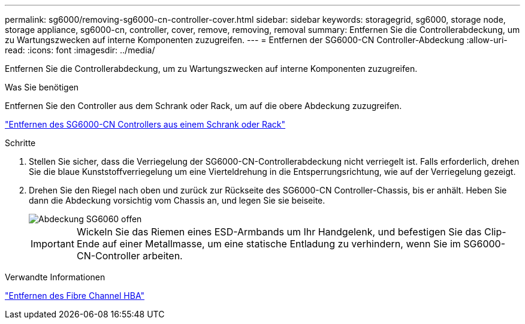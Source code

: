 ---
permalink: sg6000/removing-sg6000-cn-controller-cover.html 
sidebar: sidebar 
keywords: storagegrid, sg6000, storage node, storage appliance, sg6000-cn, controller, cover, remove, removing, removal 
summary: Entfernen Sie die Controllerabdeckung, um zu Wartungszwecken auf interne Komponenten zuzugreifen. 
---
= Entfernen der SG6000-CN Controller-Abdeckung
:allow-uri-read: 
:icons: font
:imagesdir: ../media/


[role="lead"]
Entfernen Sie die Controllerabdeckung, um zu Wartungszwecken auf interne Komponenten zuzugreifen.

.Was Sie benötigen
Entfernen Sie den Controller aus dem Schrank oder Rack, um auf die obere Abdeckung zuzugreifen.

link:removing-sg6000-cn-controller-from-cabinet-or-rack.html["Entfernen des SG6000-CN Controllers aus einem Schrank oder Rack"]

.Schritte
. Stellen Sie sicher, dass die Verriegelung der SG6000-CN-Controllerabdeckung nicht verriegelt ist. Falls erforderlich, drehen Sie die blaue Kunststoffverriegelung um eine Vierteldrehung in die Entsperrungsrichtung, wie auf der Verriegelung gezeigt.
. Drehen Sie den Riegel nach oben und zurück zur Rückseite des SG6000-CN Controller-Chassis, bis er anhält. Heben Sie dann die Abdeckung vorsichtig vom Chassis an, und legen Sie sie beiseite.
+
image::../media/sg6060_cover_latch_open.jpg[Abdeckung SG6060 offen]

+

IMPORTANT: Wickeln Sie das Riemen eines ESD-Armbands um Ihr Handgelenk, und befestigen Sie das Clip-Ende auf einer Metallmasse, um eine statische Entladung zu verhindern, wenn Sie im SG6000-CN-Controller arbeiten.



.Verwandte Informationen
link:removing-fibre-channel-hba.html["Entfernen des Fibre Channel HBA"]
